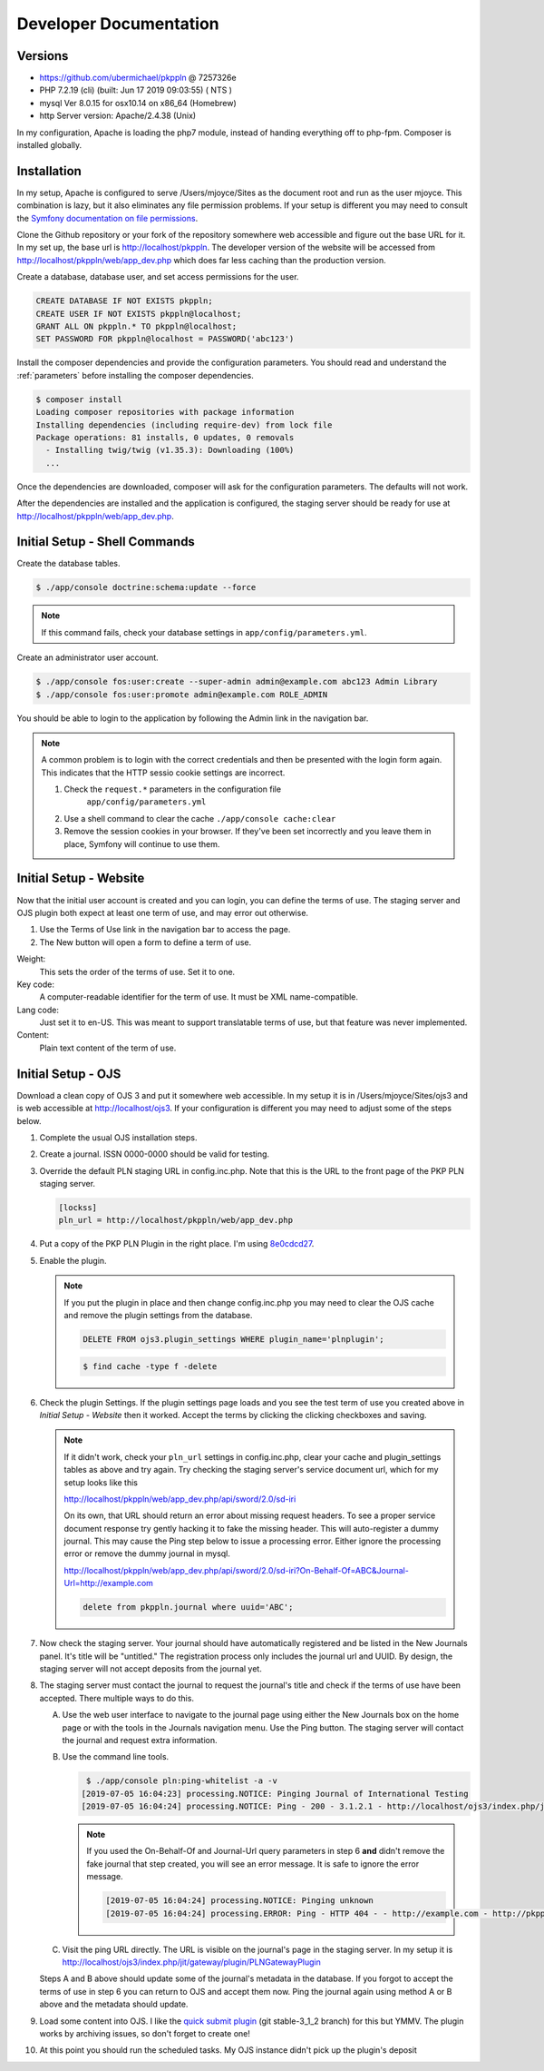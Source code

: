 Developer Documentation
=======================

Versions
--------

- https://github.com/ubermichael/pkppln @ 7257326e
- PHP 7.2.19 (cli) (built: Jun 17 2019 09:03:55) ( NTS )
- mysql Ver 8.0.15 for osx10.14 on x86_64 (Homebrew)
- http Server version: Apache/2.4.38 (Unix)

In my configuration, Apache is loading the php7 module, instead of handing everything
off to php-fpm. Composer is installed globally.

Installation
------------

In my setup, Apache is configured to serve /Users/mjoyce/Sites as the document root and
run as the user mjoyce. This combination is lazy, but it also eliminates any file
permission problems. If your setup is different you may need to consult the `Symfony
documentation on file permissions`_.

Clone the Github repository or your fork of the repository somewhere web accessible
and figure out the base URL for it. In my set up, the base url is http://localhost/pkppln.
The developer version of the website will be accessed from http://localhost/pkppln/web/app_dev.php
which does far less caching than the production version.

Create a database, database user, and set access permissions for the user.

.. code-block:: sql

    CREATE DATABASE IF NOT EXISTS pkppln;
    CREATE USER IF NOT EXISTS pkppln@localhost;
    GRANT ALL ON pkppln.* TO pkppln@localhost;
    SET PASSWORD FOR pkppln@localhost = PASSWORD('abc123')

Install the composer dependencies and provide the configuration parameters. You
should read and understand the :ref:`parameters` before installing
the composer dependencies.

.. code-block:: shell

    $ composer install
    Loading composer repositories with package information
    Installing dependencies (including require-dev) from lock file
    Package operations: 81 installs, 0 updates, 0 removals
      - Installing twig/twig (v1.35.3): Downloading (100%)
      ...

Once the dependencies are downloaded, composer will ask for the configuration parameters. The
defaults will not work.

After the dependencies are installed and the application is configured, the staging
server should be ready for use at http://localhost/pkppln/web/app_dev.php.

Initial Setup - Shell Commands
------------------------------

Create the database tables.

.. code-block:: shell

    $ ./app/console doctrine:schema:update --force

.. note::

    If this command fails, check your database settings in ``app/config/parameters.yml``.

Create an administrator user account.

.. code-block:: shell

    $ ./app/console fos:user:create --super-admin admin@example.com abc123 Admin Library
    $ ./app/console fos:user:promote admin@example.com ROLE_ADMIN

You should be able to login to the application by following the Admin link in the
navigation bar.

.. note::

    A common problem is to login with the correct credentials and then be
    presented with the login form again. This indicates that the HTTP sessio
    cookie settings are incorrect.

    1. Check the ``request.*`` parameters in the configuration file
        ``app/config/parameters.yml``
    2. Use a shell command to clear the cache ``./app/console cache:clear``
    3. Remove the session cookies in your browser. If they've been set incorrectly and
       you leave them in place, Symfony will continue to use them.

Initial Setup - Website
-----------------------

Now that the initial user account is created and you can login, you can define
the terms of use. The staging server and OJS plugin both expect at least one term
of use, and may error out otherwise.

#. Use the Terms of Use link in the navigation bar to access the page.
#. The New button will open a form to define a term of use.

Weight:
  This sets the order of the terms of use. Set it to one.
Key code:
  A computer-readable identifier for the term of use. It must be XML name-compatible.
Lang code:
  Just set it to en-US. This was meant to support translatable terms of use, but that
  feature was never implemented.
Content:
  Plain text content of the term of use.

Initial Setup - OJS
-------------------

Download a clean copy of OJS 3 and put it somewhere web accessible. In my setup it is in
/Users/mjoyce/Sites/ojs3 and is web accessible at http://localhost/ojs3. If your configuration
is different you may need to adjust some of the steps below.

1. Complete the usual OJS installation steps.

2. Create a journal. ISSN 0000-0000 should be valid for testing.

3. Override the default PLN staging URL in config.inc.php. Note that this is the URL to the
   front page of the PKP PLN staging server.

   .. code-block:: ini

        [lockss]
        pln_url = http://localhost/pkppln/web/app_dev.php

4. Put a copy of the PKP PLN Plugin in the right place. I'm using `8e0cdcd27`_.

5. Enable the plugin.

   .. note::

      If you put the plugin in place and then change config.inc.php you may need to clear the
      OJS cache and remove the plugin settings from the database.

      .. code-block:: sql

        DELETE FROM ojs3.plugin_settings WHERE plugin_name='plnplugin';

      .. code-block:: shell

        $ find cache -type f -delete

6. Check the plugin Settings. If the plugin settings page loads and you see the test term of use you
   created above in `Initial Setup - Website` then it worked. Accept the terms by clicking the clicking
   checkboxes and saving.

   .. note::

        If it didn't work, check your ``pln_url`` settings in config.inc.php, clear your cache and
        plugin_settings tables as above and try again. Try checking the staging server's
        service document url, which for my setup looks like this

        http://localhost/pkppln/web/app_dev.php/api/sword/2.0/sd-iri

        On its own, that URL should return an error about missing request headers. To see a proper
        service document response try gently hacking it to fake the missing header. This will
        auto-register a dummy journal. This may cause the Ping step below to issue a processing error.
        Either ignore the processing error or remove the dummy journal in mysql.

        http://localhost/pkppln/web/app_dev.php/api/sword/2.0/sd-iri?On-Behalf-Of=ABC&Journal-Url=http://example.com

        .. code-block:: sql

            delete from pkppln.journal where uuid='ABC';

7. Now check the staging server. Your journal should have automatically registered and be listed in
   the New Journals panel. It's title will be "untitled." The registration process only includes
   the journal url and UUID. By design, the staging server will not accept deposits from the journal yet.

8. The staging server must contact the journal to request the journal's title and check if the terms
   of use have been accepted. There multiple ways to do this.

   A. Use the web user interface to navigate to the journal page using either the New Journals box on
      the home page or with the tools in the Journals navigation menu. Use the Ping button. The staging server
      will contact the journal and request extra information.

   B. Use the command line tools.

      .. code-block:: shell

         $ ./app/console pln:ping-whitelist -a -v
        [2019-07-05 16:04:23] processing.NOTICE: Pinging Journal of International Testing
        [2019-07-05 16:04:24] processing.NOTICE: Ping - 200 - 3.1.2.1 - http://localhost/ojs3/index.php/jit - http://pkppln.dev/web/journal/1

      .. note::

         If you used the On-Behalf-Of and Journal-Url query parameters in step 6 **and** didn't
         remove the fake journal that step created, you will see an error message. It is safe to
         ignore the error message.

         .. code-block::

            [2019-07-05 16:04:24] processing.NOTICE: Pinging unknown
            [2019-07-05 16:04:24] processing.ERROR: Ping - HTTP 404 - - http://example.com - http://pkppln.dev/web/journal/4 - String could not be parsed as XML

   C. Visit the ping URL directly. The URL is visible on the journal's page in the staging server. In
      my setup it is http://localhost/ojs3/index.php/jit/gateway/plugin/PLNGatewayPlugin

   Steps A and B above should update some of the journal's metadata in the database. If you forgot to
   accept the terms of use in step 6 you can return to OJS and accept them now. Ping the journal again
   using method A or B above and the metadata should update.

9. Load some content into OJS. I like the `quick submit plugin`_ (git stable-3_1_2 branch) for this but
   YMMV. The plugin works by archiving issues, so don't forget to create one!

10. At this point you should run the scheduled tasks. My OJS instance didn't pick up the plugin's
    deposit

.. _Symfony documentation on file permissions: https://symfony.com/doc/2.7/setup/file_permissions.html
.. _8e0cdcd27: https://github.com/defstat/pln
.. _quick submit plugin: https://github.com/pkp/quickSubmit/tree/stable-3_1_2